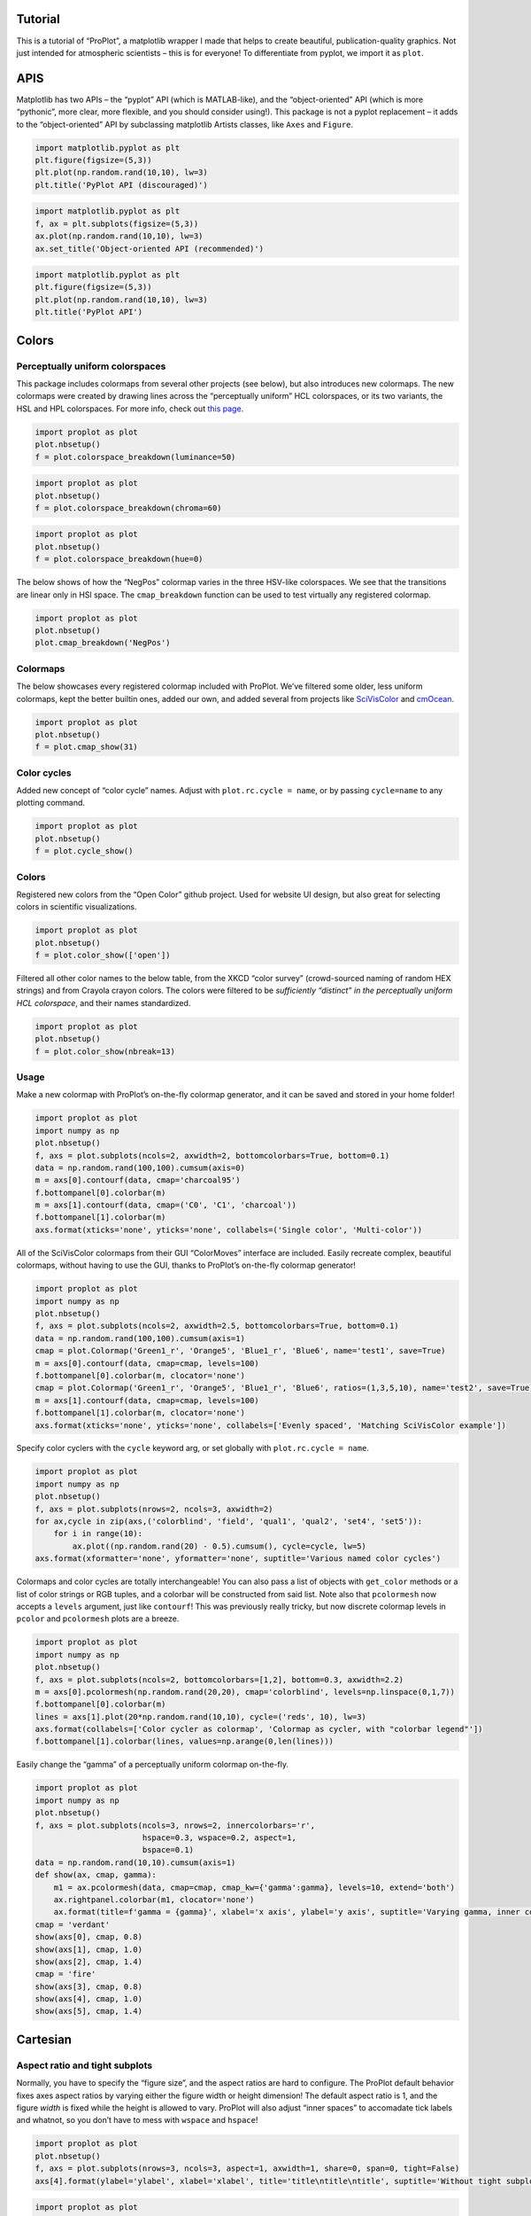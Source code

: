 
Tutorial
========

This is a tutorial of “ProPlot”, a matplotlib wrapper I made that helps
to create beautiful, publication-quality graphics. Not just intended for
atmospheric scientists – this is for everyone! To differentiate from
pyplot, we import it as ``plot``.

APIS
====

Matplotlib has two APIs – the “pyplot” API (which is MATLAB-like), and
the “object-oriented” API (which is more “pythonic”, more clear, more
flexible, and you should consider using!). This package is not a pyplot
replacement – it adds to the “object-oriented” API by subclassing
matplotlib Artists classes, like ``Axes`` and ``Figure``.

.. code:: ipython3

    import matplotlib.pyplot as plt
    plt.figure(figsize=(5,3))
    plt.plot(np.random.rand(10,10), lw=3)
    plt.title('PyPlot API (discouraged)')







.. image:: showcase/showcase_3_1.png
   :width: 450px
   :height: 270px


.. code:: ipython3

    import matplotlib.pyplot as plt
    f, ax = plt.subplots(figsize=(5,3))
    ax.plot(np.random.rand(10,10), lw=3)
    ax.set_title('Object-oriented API (recommended)')







.. image:: showcase/showcase_4_1.png
   :width: 450px
   :height: 270px


.. code:: ipython3

    import matplotlib.pyplot as plt
    plt.figure(figsize=(5,3))
    plt.plot(np.random.rand(10,10), lw=3)
    plt.title('PyPlot API')







.. image:: showcase/showcase_5_1.png
   :width: 450px
   :height: 270px


Colors
======

Perceptually uniform colorspaces
--------------------------------

This package includes colormaps from several other projects (see below),
but also introduces new colormaps. The new colormaps were created by
drawing lines across the “perceptually uniform” HCL colorspaces, or its
two variants, the HSL and HPL colorspaces. For more info, check out
`this page <http://www.hsluv.org/comparison/>`__.

.. code:: ipython3

    import proplot as plot
    plot.nbsetup()
    f = plot.colorspace_breakdown(luminance=50)




.. image:: showcase/showcase_9_1.png
   :width: 847px
   :height: 297px


.. code:: ipython3

    import proplot as plot
    plot.nbsetup()
    f = plot.colorspace_breakdown(chroma=60)




.. image:: showcase/showcase_10_1.svg


.. code:: ipython3

    import proplot as plot
    plot.nbsetup()
    f = plot.colorspace_breakdown(hue=0)




.. image:: showcase/showcase_11_1.svg


The below shows of how the “NegPos” colormap varies in the three
HSV-like colorspaces. We see that the transitions are linear only in HSl
space. The ``cmap_breakdown`` function can be used to test virtually any
registered colormap.

.. code:: ipython3

    import proplot as plot
    plot.nbsetup()
    plot.cmap_breakdown('NegPos')






.. image:: showcase/showcase_13_3.svg


Colormaps
---------

The below showcases every registered colormap included with ProPlot.
We’ve filtered some older, less uniform colormaps, kept the better
builtin ones, added our own, and added several from projects like
`SciVisColor <https://sciviscolor.org/home/colormoves/>`__ and
`cmOcean <https://matplotlib.org/cmocean/>`__.

.. code:: ipython3

    import proplot as plot
    plot.nbsetup()
    f = plot.cmap_show(31)




.. image:: showcase/showcase_16_1.png
   :width: 481px
   :height: 5110px


Color cycles
------------

Added new concept of “color cycle” names. Adjust with
``plot.rc.cycle = name``, or by passing ``cycle=name`` to any plotting
command.

.. code:: ipython3

    import proplot as plot
    plot.nbsetup()
    f = plot.cycle_show()



.. image:: showcase/showcase_19_0.png
   :width: 540px
   :height: 1528px


Colors
------

Registered new colors from the “Open Color” github project. Used for
website UI design, but also great for selecting colors in scientific
visualizations.

.. code:: ipython3

    import proplot as plot
    plot.nbsetup()
    f = plot.color_show(['open'])



.. image:: showcase/showcase_22_0.png
   :width: 630px
   :height: 225px


Filtered all other color names to the below table, from the XKCD “color
survey” (crowd-sourced naming of random HEX strings) and from Crayola
crayon colors. The colors were filtered to be *sufficiently “distinct”
in the perceptually uniform HCL colorspace*, and their names
standardized.

.. code:: ipython3

    import proplot as plot
    plot.nbsetup()
    f = plot.color_show(nbreak=13)



.. image:: showcase/showcase_24_0.png
   :width: 720px
   :height: 1203px


Usage
-----

Make a new colormap with ProPlot’s on-the-fly colormap generator, and it
can be saved and stored in your home folder!

.. code:: ipython3

    import proplot as plot
    import numpy as np
    plot.nbsetup()
    f, axs = plot.subplots(ncols=2, axwidth=2, bottomcolorbars=True, bottom=0.1)
    data = np.random.rand(100,100).cumsum(axis=0)
    m = axs[0].contourf(data, cmap='charcoal95')
    f.bottompanel[0].colorbar(m)
    m = axs[1].contourf(data, cmap=('C0', 'C1', 'charcoal'))
    f.bottompanel[1].colorbar(m)
    axs.format(xticks='none', yticks='none', collabels=('Single color', 'Multi-color'))



.. image:: showcase/showcase_26_0.png
   :width: 454px
   :height: 286px


All of the SciVisColor colormaps from their GUI “ColorMoves” interface
are included. Easily recreate complex, beautiful colormaps, without
having to use the GUI, thanks to ProPlot’s on-the-fly colormap
generator!

.. code:: ipython3

    import proplot as plot
    import numpy as np
    plot.nbsetup()
    f, axs = plot.subplots(ncols=2, axwidth=2.5, bottomcolorbars=True, bottom=0.1)
    data = np.random.rand(100,100).cumsum(axis=1)
    cmap = plot.Colormap('Green1_r', 'Orange5', 'Blue1_r', 'Blue6', name='test1', save=True)
    m = axs[0].contourf(data, cmap=cmap, levels=100)
    f.bottompanel[0].colorbar(m, clocator='none')
    cmap = plot.Colormap('Green1_r', 'Orange5', 'Blue1_r', 'Blue6', ratios=(1,3,5,10), name='test2', save=True)
    m = axs[1].contourf(data, cmap=cmap, levels=100)
    f.bottompanel[1].colorbar(m, clocator='none')
    axs.format(xticks='none', yticks='none', collabels=['Evenly spaced', 'Matching SciVisColor example'])




.. image:: showcase/showcase_28_1.png
   :width: 544px
   :height: 317px


Specify color cyclers with the ``cycle`` keyword arg, or set globally
with ``plot.rc.cycle = name``.

.. code:: ipython3

    import proplot as plot
    import numpy as np
    plot.nbsetup()
    f, axs = plot.subplots(nrows=2, ncols=3, axwidth=2)
    for ax,cycle in zip(axs,('colorblind', 'field', 'qual1', 'qual2', 'set4', 'set5')):
        for i in range(10):
            ax.plot((np.random.rand(20) - 0.5).cumsum(), cycle=cycle, lw=5)
    axs.format(xformatter='none', yformatter='none', suptitle='Various named color cycles')



.. image:: showcase/showcase_30_0.png
   :width: 652px
   :height: 447px


Colormaps and color cycles are totally interchangeable! You can also
pass a list of objects with ``get_color`` methods or a list of color
strings or RGB tuples, and a colorbar will be constructed from said
list. Note also that ``pcolormesh`` now accepts a ``levels`` argument,
just like ``contourf``! This was previously really tricky, but now
discrete colormap levels in ``pcolor`` and ``pcolormesh`` plots are a
breeze.

.. code:: ipython3

    import proplot as plot
    import numpy as np
    plot.nbsetup()
    f, axs = plot.subplots(ncols=2, bottomcolorbars=[1,2], bottom=0.3, axwidth=2.2)
    m = axs[0].pcolormesh(np.random.rand(20,20), cmap='colorblind', levels=np.linspace(0,1,7))
    f.bottompanel[0].colorbar(m)
    lines = axs[1].plot(20*np.random.rand(10,10), cycle=('reds', 10), lw=3)
    axs.format(collabels=['Color cycler as colormap', 'Colormap as cycler, with "colorbar legend"'])
    f.bottompanel[1].colorbar(lines, values=np.arange(0,len(lines)))







.. image:: showcase/showcase_32_1.png
   :width: 490px
   :height: 290px


Easily change the “gamma” of a perceptually uniform colormap on-the-fly.

.. code:: ipython3

    import proplot as plot
    import numpy as np
    plot.nbsetup()
    f, axs = plot.subplots(ncols=3, nrows=2, innercolorbars='r',
                           hspace=0.3, wspace=0.2, aspect=1,
                           bspace=0.1)
    data = np.random.rand(10,10).cumsum(axis=1)
    def show(ax, cmap, gamma):
        m1 = ax.pcolormesh(data, cmap=cmap, cmap_kw={'gamma':gamma}, levels=10, extend='both')
        ax.rightpanel.colorbar(m1, clocator='none')
        ax.format(title=f'gamma = {gamma}', xlabel='x axis', ylabel='y axis', suptitle='Varying gamma, inner colorbars')
    cmap = 'verdant'
    show(axs[0], cmap, 0.8)
    show(axs[1], cmap, 1.0)
    show(axs[2], cmap, 1.4)
    cmap = 'fire'
    show(axs[3], cmap, 0.8)
    show(axs[4], cmap, 1.0)
    show(axs[5], cmap, 1.4)



.. image:: showcase/showcase_34_0.png
   :width: 652px
   :height: 422px


Cartesian
=========

Aspect ratio and tight subplots
-------------------------------

Normally, you have to specify the “figure size”, and the aspect ratios
are hard to configure. The ProPlot default behavior fixes axes aspect
ratios by varying either the figure width or height dimension! The
default aspect ratio is 1, and the figure *width* is fixed while the
height is allowed to vary. ProPlot will also adjust “inner spaces” to
accomadate tick labels and whatnot, so you don’t have to mess with
``wspace`` and ``hspace``!

.. code:: ipython3

    import proplot as plot
    plot.nbsetup()
    f, axs = plot.subplots(nrows=3, ncols=3, aspect=1, axwidth=1, share=0, span=0, tight=False)
    axs[4].format(ylabel='ylabel', xlabel='xlabel', title='title\ntitle\ntitle', suptitle='Without tight subplots')



.. image:: showcase/showcase_38_0.png
   :width: 382px
   :height: 373px


.. code:: ipython3

    import proplot as plot
    plot.nbsetup()
    f, axs = plot.subplots(nrows=3, ncols=3, aspect=1, axwidth=1.2, share=0, span=0)
    axs[4].format(ylabel='ylabel', xlabel='xlabel', title='title\ntitle\ntitle', suptitle='With tight subplots')



.. image:: showcase/showcase_39_0.png
   :width: 436px
   :height: 463px


Axis sharing
------------

Matplotlib has an “axis sharing” feature – but this only holds the axis
limits the same. I introduce 4 “levels” of axis sharing, visualized
below. I also introduce an “axis spanning” label feature.

.. code:: ipython3

    import proplot as plot
    import numpy as np
    plot.nbsetup()
    N = 50
    M = 40
    colors = plot.Colors('grays_r', M, x=(0.1, 0.8))
    for share in (0,1,2,3):
        f, axs = plot.subplots(ncols=4, aspect=1, wspace=0.5, axwidth=1.2, sharey=share, spanx=share//2)
        gen = lambda scale: scale*(np.random.rand(N,M)-0.5).cumsum(axis=0)[N//2:,:]
        for ax,scale,color in zip(axs,(1,3,7,0.2),('gray9','gray7','gray5','gray3')):
            array = gen(scale)
            for l in range(array.shape[1]):
                ax.plot(array[:,l], color=colors[l])
            ax.format(suptitle=f'Axis-sharing level: {share}, spanning labels {["off","on"][share//2]}', ylabel='y-label', xlabel='x-axis label')



.. image:: showcase/showcase_42_0.png
   :width: 643px
   :height: 174px



.. image:: showcase/showcase_42_1.png
   :width: 643px
   :height: 172px



.. image:: showcase/showcase_42_2.png
   :width: 643px
   :height: 173px



.. image:: showcase/showcase_42_3.png
   :width: 643px
   :height: 173px


Limit redundancy
----------------

Many new features limit redundant information in your figures. Also
check out how easy it is add a-b-c labels to your plots now!

.. code:: ipython3

    import proplot as plot
    import numpy as np
    plot.nbsetup()
    plot.rc.cycle = 'Set4'
    titles = ['With redundant labels', 'Without redundant labels']
    for mode in (0,1):
        f, axs = plot.subplots(nrows=4, ncols=4, share=3*mode, span=1*mode, axwidth=1)
        for ax in axs:
            ax.plot((np.random.rand(100,20)-0.4).cumsum(axis=0))
        axs.format(xlabel='x-label', ylabel='y-label', suptitle=titles[mode], abc=mode, abcpos='il')



.. image:: showcase/showcase_45_0.png
   :width: 490px
   :height: 491px



.. image:: showcase/showcase_45_1.png
   :width: 490px
   :height: 498px


Complex subplots
----------------

Set up a complex grid of subplots using a 2D array of integers – think
of the array as a “picture” of your figure. Order of numbers determines
order of a-b-c labels.

.. code:: ipython3

    # Arbitrarily complex array of subplots, with shared/spanning x/y axes detected automatically
    import proplot as plot
    import numpy as np
    plot.nbsetup()
    f, axs = plot.subplots([[1, 1, 2], [1, 1, 6], [3, 4, 4], [3, 5, 5]],
                           span=1, share=3, width=5)
    axs.format(suptitle='Complex subplot grid with axis-sharing + spanning labels', xlabel='time (seconds)', ylabel='temperature (K)', abc=True)
    axs[0].plot(2*(np.random.rand(100,5)-0.5).cumsum(axis=0), lw=2)







.. image:: showcase/showcase_48_1.png
   :width: 450px
   :height: 543px


Formatting axes
---------------

Use the format command to set up your ticks, axis labels, and more! Call
a method on every axes in the ``axes_list`` returned by ``subplots``
**simultaneously**, thanks to the special ``axes_list`` class (this is
particularly handy with the ``format`` function).

.. code:: ipython3

    f, axs = plot.subplots(ncols=2, nrows=2, axwidth=2.2, share=False, span=False)
    axs.format(xlabel='x-axis', ylabel='y-axis', xlim=(0,10), xlocator=2,
              ylim=(0,4), ylocator=plot.arange(0,4), yticklabels=('a', 'bb', 'ccc', 'dd', 'e'),
              title='Inner title', titlepos='ci', suptitle='Outer title',
              abc=True, abcpos='il', abcformat='a.',
              ytickloc='both', yticklabelloc='both', ygridminor=True, xtickminor=False,
              linewidth=1, collabels=['Column label 1', 'Column label 2'], rowlabels=['Row label 1', 'Row label 2'])



.. image:: showcase/showcase_51_0.png
   :width: 490px
   :height: 397px


Temporarily apply an “rc” setting by passing it to the “format” command!

.. code:: ipython3

    import proplot as plot
    import numpy as np
    plot.nbsetup()
    # A bunch od different ways to update settings
    plot.rc.linewidth = 1.2
    plot.rc.update({'fontname': 'DejaVu Sans'})
    plot.rc['figure.facecolor'] = 'w'
    plot.rc.axes_facecolor = '#eeeeee' # underscore replaces the "dot"!
    # Make plot
    f, axs = plot.subplots(nrows=1, ncols=2, aspect=1, width=6,
                           span=0, wspace=0.5, sharey=2, hspace=0.7)
    N, M = 100, 6
    values = np.arange(1,M+1)
    for i,ax in enumerate(axs):
        plot.rc.cycle = ['C0','C1',6]
        data = np.cumsum(np.random.rand(N,M)-0.5, axis=0)
        lines = ax.plot(data, linewidth=2)
    axs.format(ytickloc='both', ycolor='blue7', hatch='xxx',
               xlabel='x label', ylabel='y label',
               yticklabelloc='both',
               suptitle='Set temporary rc settings')
    ay = axs[-1].twinx()
    ay.format(ycolor='r', ylabel='secondary axis')
    ay.plot((np.random.rand(100)-0.2).cumsum(), color='r', lw=2)







.. image:: showcase/showcase_53_1.png
   :width: 540px
   :height: 266px


Helvetica
---------

Helvetica is the MATLAB default. Matplotlib does not come packaged with
it and does not use it as the default, but ProPlot does! Easily change
the default font with a custom ``.proplotrc``.

.. code:: ipython3

    import proplot as plot
    plot.nbsetup()
    plot.rc['small'] = plot.rc['large'] = 10
    plot.rc['fontname'] = 'Helvetica'
    f, axs = plot.subplots(ncols=4, nrows=3, share=False, span=False,
                           axwidth=2.0, aspect=0.85, wspace=0.5, hspace=0.5)
    # options = ['ultralight', 'light', 'normal', 'regular', 'book', 'medium', 'roman',
    #            'semibold', 'demibold', 'demi', 'bold', 'heavy', 'extra bold', 'black',
    #            'italic', 'oblique'] # remove redundancies below
    options = ['ultralight', 'light', 'normal', 'medium', 'demi', 'bold', 'extra bold', 'black']
    fonts = ['Helvetica', 'Helvetica Neue', 'DejaVu Sans', 'Bitstream Vera Sans', 'Verdana', 'Tahoma',
             'Arial', 'Geneva', 'Times New Roman', 'Palatino', 'Inconsolata', 'Myriad Pro'] #Comic Sans MS', 'Myriad Pro']
    for ax,font in zip(axs,fonts):
        plot.rc['fontname'] = font
        math  = r'$\alpha\beta + \gamma\delta \times \epsilon\zeta \cdot \eta\theta$'
        math += ('\n' + r'$\Sigma\kappa\lambda\mu\pi\rho\sigma\tau\psi\phi\omega$')
        ax.text(0.5, 0, math + '\n' + 'The quick brown fox\njumps over the lazy dog.\n0123456789\n!@#$%^&*()[]{};:,./?',
                weight='normal', ha='center', va='bottom')
        ax.format(xlabel='xlabel', ylabel='ylabel', suptitle='Table of font names')
        for i,option in enumerate(options):
            if option in ('italic', 'oblique'):
                kw = {'style':option, 'weight':'normal'} # otherwise defaults to *lightest* one!
            elif option in ('small-caps',):
                kw = {'variant':option}
            else:
                kw = {'weight':option}
            kw.update({'stretch':'normal'})
            ax.text(0.03, 0.97 - (i*1.2*(plot.rc['small']/72)/ax.height), f'{option}', ha='left', va='top', **kw)
            ax.text(0.97, 0.97 - (i*1.2*(plot.rc['small']/72)/ax.height), f'{font[:14].strip()}',   ha='right', va='top', **kw)



.. image:: showcase/showcase_56_0.png
   :width: 931px
   :height: 779px


Inner and outer panels, colorbars
---------------------------------

I often want “panels” that represent averages across dimensions of a
main subplot, or some secondary 1-dimensional dataset. This is hard to
do with matplotlib by default, but easy with ProPlot!

.. code:: ipython3

    f, ax = plot.subplots(ncols=2, innerpanels='tr')
    data = np.random.rand(50,50)
    ax.pcolormesh(data, cmap='Greys')
    ax.rightpanel.plot(data.mean(axis=1), np.arange(50), lw=2, color='k') # note ax.panel returns on an axes_list will also return an axes_list
    ax.toppanel.plot(data.mean(axis=0), lw=2, color='k')
    ax.toppanel.format(title='Averages in panels', titleweight='bold')



.. image:: showcase/showcase_59_0.png
   :width: 454px
   :height: 242px


I also often want “global” colorbars or legends meant to reference
multiple subplots. This is easy to do with ProPlot too! These “global”
colorbars can extend across all rows/columns of the subplot array, or
arbitrary contiguous rows/columns.

.. code:: ipython3

    import proplot as plot
    import numpy as np
    plot.nbsetup()
    f, axs = plot.subplots(ncols=4, axwidth=1.5, bottomcolorbars=[1,1,2,2], share=0, span=0, wspace=0.3)
    data = (np.random.rand(50,50)-0.5).cumsum(axis=0)
    m = axs[:2].contourf(data, cmap='grays')
    cycle = plot.Cycle('grays', 5)
    hs = []
    for i,color in enumerate(cycle):
        hs += axs[2:].plot(np.random.rand(10), lw=3, color=color, label=f'line{i}')[0]
    f.bottompanel[0].colorbar(m, length=0.8)
    f.bottompanel[1].legend(hs, ncols=5, align=True)
    axs.format(suptitle='Global colorbar and global legend')



.. image:: showcase/showcase_61_0.png
   :width: 697px
   :height: 229px


New axis formatters
-------------------

Changed the default axis formatter (the class used to convert float
numbers to tick label strings). New formatter trims trailing zeros by
default, and can be used to filter tick labels within some data range.

.. code:: ipython3

    locator = [0, 0.25, 0.5, 0.75, 1]
    f, axs = plot.subplots(ncols=2, axwidth=2, share=0)
    axs[1].format(xlocator=locator, ylocator=locator, xtickrange=[0,0.5], yticklabelloc='both', title='ProPlot formatter', titleweight='bold')
    axs[0].format(xlocator=locator, ylocator=locator, yticklabelloc='both', xformatter='scalar', yformatter='scalar', title='Matplotlib formatter', titleweight='bold')



.. image:: showcase/showcase_64_0.png
   :width: 454px
   :height: 205px


Lots of handy new axes formatters that can be referenced by string name!
Easily mark your axes as fractions or geographic coordinates. Forgot to
mention, ProPlot includes an endpoint-inclusive ``arange`` function.

.. code:: ipython3

    f, axs = plot.subplots(nrows=3, axwidth=5, aspect=(8,1), share=0, span=0, hspace=0.3)
    axs[0].format(xlim=(0,4*np.pi), xlocator=plot.arange(0, 4, 0.25)*np.pi, xformatter='pi')
    axs[1].format(xlim=(0,2*np.e), xlocator=plot.arange(0, 2, 0.5)*np.e, xformatter='e')
    axs[2].format(xlim=(-90,90), xlocator=plot.arange(-90, 90, 30), xformatter='deglat')
    axs.format(ylocator='null', suptitle='Showcase of new formatters')



.. image:: showcase/showcase_66_0.png
   :width: 526px
   :height: 284px


New axis scales
---------------

Also added handy new axis scales! The first two scale the axes as the
sine of the latitude (i.e. **area-weighted** latitude), and as with
latitude in the Mercator projection.

.. code:: ipython3

    import proplot as plot
    import numpy as np
    plot.nbsetup()
    plot.rc.update(color='gray7', hatch='xxxx')
    f, axs = plot.subplots(ncols=2, width=6, share=0, span=0, wspace=0.7, left=0.6)
    n = 30
    x = np.linspace(-180,180,n)
    y = np.linspace(-85,85,n) # note sine just truncated values not in [-90,90], but Mercator transformation can reflect them
    y2 = np.linspace(-85,85,n) # for pcolor
    for i,(ax,scale,color) in enumerate(zip(axs,['mercator','sine'],['sky','coral'])):
        ax = axs[i-1]
        ax.plot(x, y, '-', color=color, lw=4)
        data = np.random.rand(len(x), len(y2))
        ax.pcolormesh(x, y2, data, cmap='grays', cmap_kw={'right': 0.8}) # use 'right' to trim the colormap from 0-1 color range to 0-0.8 color range
        ax.format(xlabel='longitude', ylabel='latitude', title=scale.title() + '-latitude y-axis', yscale=scale,
                  ytickloc='left', suptitle='Projection coordinate y-axes',
                  xformatter='deglon', yformatter='deglat', grid=False,
                  xscale='linear', xlim=None, ylim=(-85,85))



.. image:: showcase/showcase_69_0.png
   :width: 540px
   :height: 282px


The “inverse” scale is perfect for labeling spectral coordinates. Note
that the title and super title are automatically adjusted to make room
for tick labels and axis labels on the top of the subplot! Below we plot
an imaginary response function.

.. code:: ipython3

    # Plot the response function for an imaginary 5-day lowpass filter
    import proplot as plot
    import numpy as np
    plot.nbsetup()
    plot.rc['axes.ymargin'] = 0
    cutoff = 0.3
    x = np.linspace(0.01,0.5,1000) # in wavenumber days
    response = (np.tanh(-((x - cutoff)/0.03)) + 1)/2 # imgarinary response function
    f, ax = plot.subplots(aspect=(3,1), width=6)#, tight=False, top=2)
    ax.fill_between(x, 0, response, hatch='xxx', facecolor='none', edgecolor='gray8', lw=1, clip_on=True)
    ax.axvline(cutoff, lw=2, dashes=(0.2,2), color='red')
    ax.format(xlabel='wavenumber (days$^{-1}$)', ylabel='response', grid=False)
    axy = ax.twiny()
    axy.format(xlim=(1/max(x), 1/min(x)), xlocator=np.array([20, 10, 5, 2, 1, 0.5, 0.2, 0.1, 0.05]),
              xscale='inverse', xlabel='period (days)',
              title='Title automatically offset above axis labels', titlepos='oc',
              suptitle='SuperTitle above everything', 
              )



.. image:: showcase/showcase_71_0.png
   :width: 540px
   :height: 279px


The “cutoff” scale is great when you have data with a very strange
distribution in space.

.. code:: ipython3

    import proplot as plot
    import numpy as np
    plot.nbsetup()
    # plot.rc.fontname = 'Verdana'
    f, axs = plot.subplots(width=6, nrows=4, aspect=(5,1),
                         hspace=0.5,
                         sharey=False, sharex=False)
    # Compression
    ax = axs[0]
    x = np.linspace(0,4*np.pi,1000)
    xticks = plot.arange(0,12,1.0)
    y = np.sin(x)
    y2 = np.cos(x)
    scales = [(3, np.pi), (0.3, 3*np.pi), (np.inf, np.pi, 2*np.pi), (5, np.pi, 2*np.pi)]
    titles = ('Zoom out of left', 'Zoom into left', 'Discrete cutoff', 'Fast jump')
    locators = [np.pi/3, np.pi/3, *([x*np.pi for x in plot.arange(0, 4, 0.25) if not (1 < x <= 2)] for i in range(2))]
    for ax,scale,title,locator in zip(axs,scales,titles,locators):
        ax.plot(x, y, lw=3, color='blue7')
        ax.plot(x, y2, lw=3, color='red7')
        ax.format(xscale=('cutoff', *scale), title=title,
                  xlim=(0,4*np.pi), ylabel='Wave amplitude', # note since 'spanning labels' turned on by default, only one label is drawn
                  xformatter='pi', xlocator=locator,
                  xtickminor=False, xgrid=True, ygrid=False, suptitle='Cutoff scale showcase')



.. image:: showcase/showcase_73_0.png
   :width: 540px
   :height: 578px


Map projections
===============

ProPlot isn’t just great for typical Cartesian-axis plotting. It also
includes seamless integration with the “cartopy” and “basemap” packages.
Note these features are **optional** – if you don’t want to use them,
you don’t need to have “cartopy” and “basemap” installed!

Cartopy vs. basemap
-------------------

Plotting with basemap is much easier – now, you just plot exactly like
you would in Cartesian coordinates. No need to directly reference a
``Basemap`` object! Plotting with cartopy is also much easier – now,
there’s no need to reference the individual cartopy ``crs.Projection``
class, and there’s no need to use ``transform=crs.PlateCarree()`` with
every plotting command (this is now the default behavior).

Why cartopy? Generally **cleaner integration** with matplotlib API. Why
basemap? Has some **useful features** still.

.. code:: ipython3

    import proplot as plot
    import numpy as np
    plot.nbsetup()
    # First make figure
    f, axs = plot.subplots(ncols=2, nrows=2, width=7, hspace=0.2, wspace=0.3, top=0.5,
                           bottomcolorbars=True, bwidth=0.2, bottom=0.2,
                           proj='hammer', proj_kw={'lon_0':0},
                           # basemap=False,
                           basemap={(1,3):False, (2,4):True},
                           )
    offset = 20
    x = plot.arange(-180+offset,180+offset-1,60)
    y = plot.arange(-60,60+1,30)
    data = np.random.rand(len(y), len(x))
    for ax,p,pcolor,basemap in zip(axs,range(4),[1,1,0,0],[0,1,0,1]):
        m = None
        cmap = ['sunset', 'sunrise'][basemap]
        levels = [0, .3, .5, .7, .9, 1]
        levels = np.linspace(0,1,11)
        if pcolor:
            m = ax.pcolorpoly(x, y, data, levels=levels, cmap=cmap, extend='neither')
            ax.scatter(np.random.rand(5,5)*180, 180*np.random.rand(5,5))
        if not pcolor:
            m = ax.contourf(x, y, data, levels=levels, cmap=cmap, extend='neither')
            ax.scatter(np.random.rand(5,5)*180, 180*np.random.rand(5,5))
        ax.format(facecolor='gray2', suptitle='Hammer projection in different mapping frameworks', collabels=['Cartopy', 'Basemap'], geogrid_labels=True)
        if p<2:
            c = f.bottompanel[p].colorbar(m, clabel='values', ctickminor=False)



.. image:: showcase/showcase_78_1.png
   :width: 630px
   :height: 417px


.. code:: ipython3

    import proplot as plot
    import numpy as np
    plot.nbsetup()
    # First make figure
    f, axs = plot.subplots(ncols=2, nrows=2, width=7, hspace=0.2, wspace=0.3, top=0.5,
                           bottomcolorbars=True, bwidth=0.2, bottom=0.2,
                           proj='hammer', proj_kw={'lon_0':0},
                           # basemap=False,
                           basemap={(1,3):False, (2,4):True},
                           )
    offset = 20
    x = plot.arange(-180+offset,180+offset-1,60)
    y = plot.arange(-60,60+1,30)
    data = np.random.rand(len(y), len(x))
    for ax,p,pcolor,basemap in zip(axs,range(4),[1,1,0,0],[0,1,0,1]):
        m = None
        cmap = ['sunset', 'sunrise'][basemap]
        levels = [0, .3, .5, .7, .9, 1]
        levels = np.linspace(0,1,11)
        if pcolor:
            m = ax.pcolorpoly(x, y, data, levels=levels, cmap=cmap, extend='neither', globe=True)
            ax.scatter(np.random.rand(5,5)*180, 180*np.random.rand(5,5))
        if not pcolor:
            m = ax.contourf(x, y, data, levels=levels, cmap=cmap, extend='neither', globe=True)
            ax.scatter(np.random.rand(5,5)*180, 180*np.random.rand(5,5))
        ax.format(facecolor='gray2', suptitle='Hammer projection in different mapping frameworks', collabels=['Cartopy', 'Basemap'], geogridlabels=True)
        if p<2:
            c = f.bottompanel[p].colorbar(m, clabel='values', ctickminor=False)



.. image:: showcase/showcase_79_1.png
   :width: 630px
   :height: 430px


.. code:: ipython3

    # Tricontour is only possible with cartopy! But also note, cartopy only
    # supports lat lon labels for Mercator and equirectangular projections.
    import proplot as plot
    plot.nbsetup()
    import numpy as np
    f, axs = plot.subplots(ncols=1, width=3.5, proj='merc', wspace=0.5, basemap=False,
                           proj_kw={'lon_0':0}, left=0.4, right=0.4, bottom=0.2)
    axs.set_adjustable('box')
    ax = axs[0]
    np.random.seed(3498)
    x, y = np.random.uniform(size=(100, 2)).T
    z = np.exp(-x**2 - y**2)
    x = (x-0.5)*360
    y = (y-0.5)*180
    levels = np.linspace(0, 1, 100)
    cnt = ax.tripcolor(x, y, z, levels=levels, cmap='Turquoise')
    ax.format(title='Tricontour plot, latitude and longitude labels', xlabels='b', ylabels='l', xlocator=60, ylocator=20, latmax=90, titleweight='bold')



.. image:: showcase/showcase_80_0.png
   :width: 315px
   :height: 243px


Geography
---------

Easily add and format geographic features. Pass keyword args to the
``basemap.Basemap`` and ``cartopy.crs.Projection`` initializers with the
``proj_kw`` keyword arg.

.. code:: ipython3

    import proplot as plot
    import numpy as np
    plot.nbsetup()
    f, axs = plot.subplots(ncols=2, nrows=2,
                           proj={(1,2):'ortho', (3,4):'npstere'},
                           basemap={(1,3):False, (2,4):True},
                           proj_kw={(1,2):{'lon_0':0, 'lat_0':0}, (3,4):{'lon_0':0, 'boundinglat':40}})
    axs.format(collabels=['Cartopy', 'Basemap'])
    axs[0::2].format(reso='med', land=True, coast=True, land_color='desert sand', facecolor='blue green', title_kw={'weight':'bold'}, linewidth=2)
    axs[1::2].format(land=True, coast=True, land_color='desert sand', facecolor='blue green', title_kw={'weight':'bold'}, linewidth=2)



.. image:: showcase/showcase_83_0.png
   :width: 454px
   :height: 466px


Tables of projections
---------------------

Many of the PROJ.4 projections are included in cartopy. ProPlot adds the
Aitoff, Hammer, Winkel Tripel, and Kavrisky VII projections. A table of
available cartopy projections is below.

.. code:: ipython3

    import proplot as plot
    import numpy as np
    plot.nbsetup()
    projs = ['cyl', 'merc', 'mill', 'lcyl', 'tmerc',
             'robin', 'hammer', 'moll', 'kav7', 'aitoff', 'wintri', 'sinu',
             'geos', 'ortho', 'nsper', 'aea', 'eqdc', 'lcc', 'gnom', 'npstere', 'igh',
             'eck1', 'eck2', 'eck3', 'eck4', 'eck5', 'eck6']
    f, axs = plot.subplots(ncols=3, nrows=9, left=0.1, bottom=0.1, right=0.1, top=0.5, proj=projs)
    axs.format(land=True, reso='lo', labels=False, suptitle='Table of cartopy projections')
    for proj,ax in zip(projs,axs):
        ax.format(title=proj, title_kw={'weight':'bold'}, labels=False)




.. image:: showcase/showcase_86_1.png
   :width: 594px
   :height: 1007px


Basemap tends to prefer “rectangles” over their projections. A table of
available basemap projections is below. Note that with the default API,
projection keyword args need to be specified explicitly or an error is
thrown. ProPlot supplies some default keyword args to prevent this.

.. code:: ipython3

    import proplot as plot
    import numpy as np
    plot.nbsetup()
    projs = ['cyl', 'merc', 'mill', 'cea', 'gall', 'sinu',
             'eck4', 'robin', 'moll', 'kav7', 'hammer', 'mbtfpq',
             'geos', 'ortho', 'nsper',
             'vandg', 'aea', 'eqdc', 'gnom', 'cass', 'lcc',
             'npstere', 'npaeqd', 'nplaea', 'spstere', 'spaeqd', 'splaea']
    f, axs = plot.subplots(ncols=3, nrows=9, left=0.1, bottom=0.1, right=0.1, top=0.5, basemap=True, proj=projs)
    axs.format(land=True, labels=False, suptitle='Table of basemap projections')
    for proj,ax in zip(projs,axs):
        ax.format(title=proj, title_kw={'weight':'bold'}, labels=False)



.. image:: showcase/showcase_88_1.png
   :width: 594px
   :height: 998px

